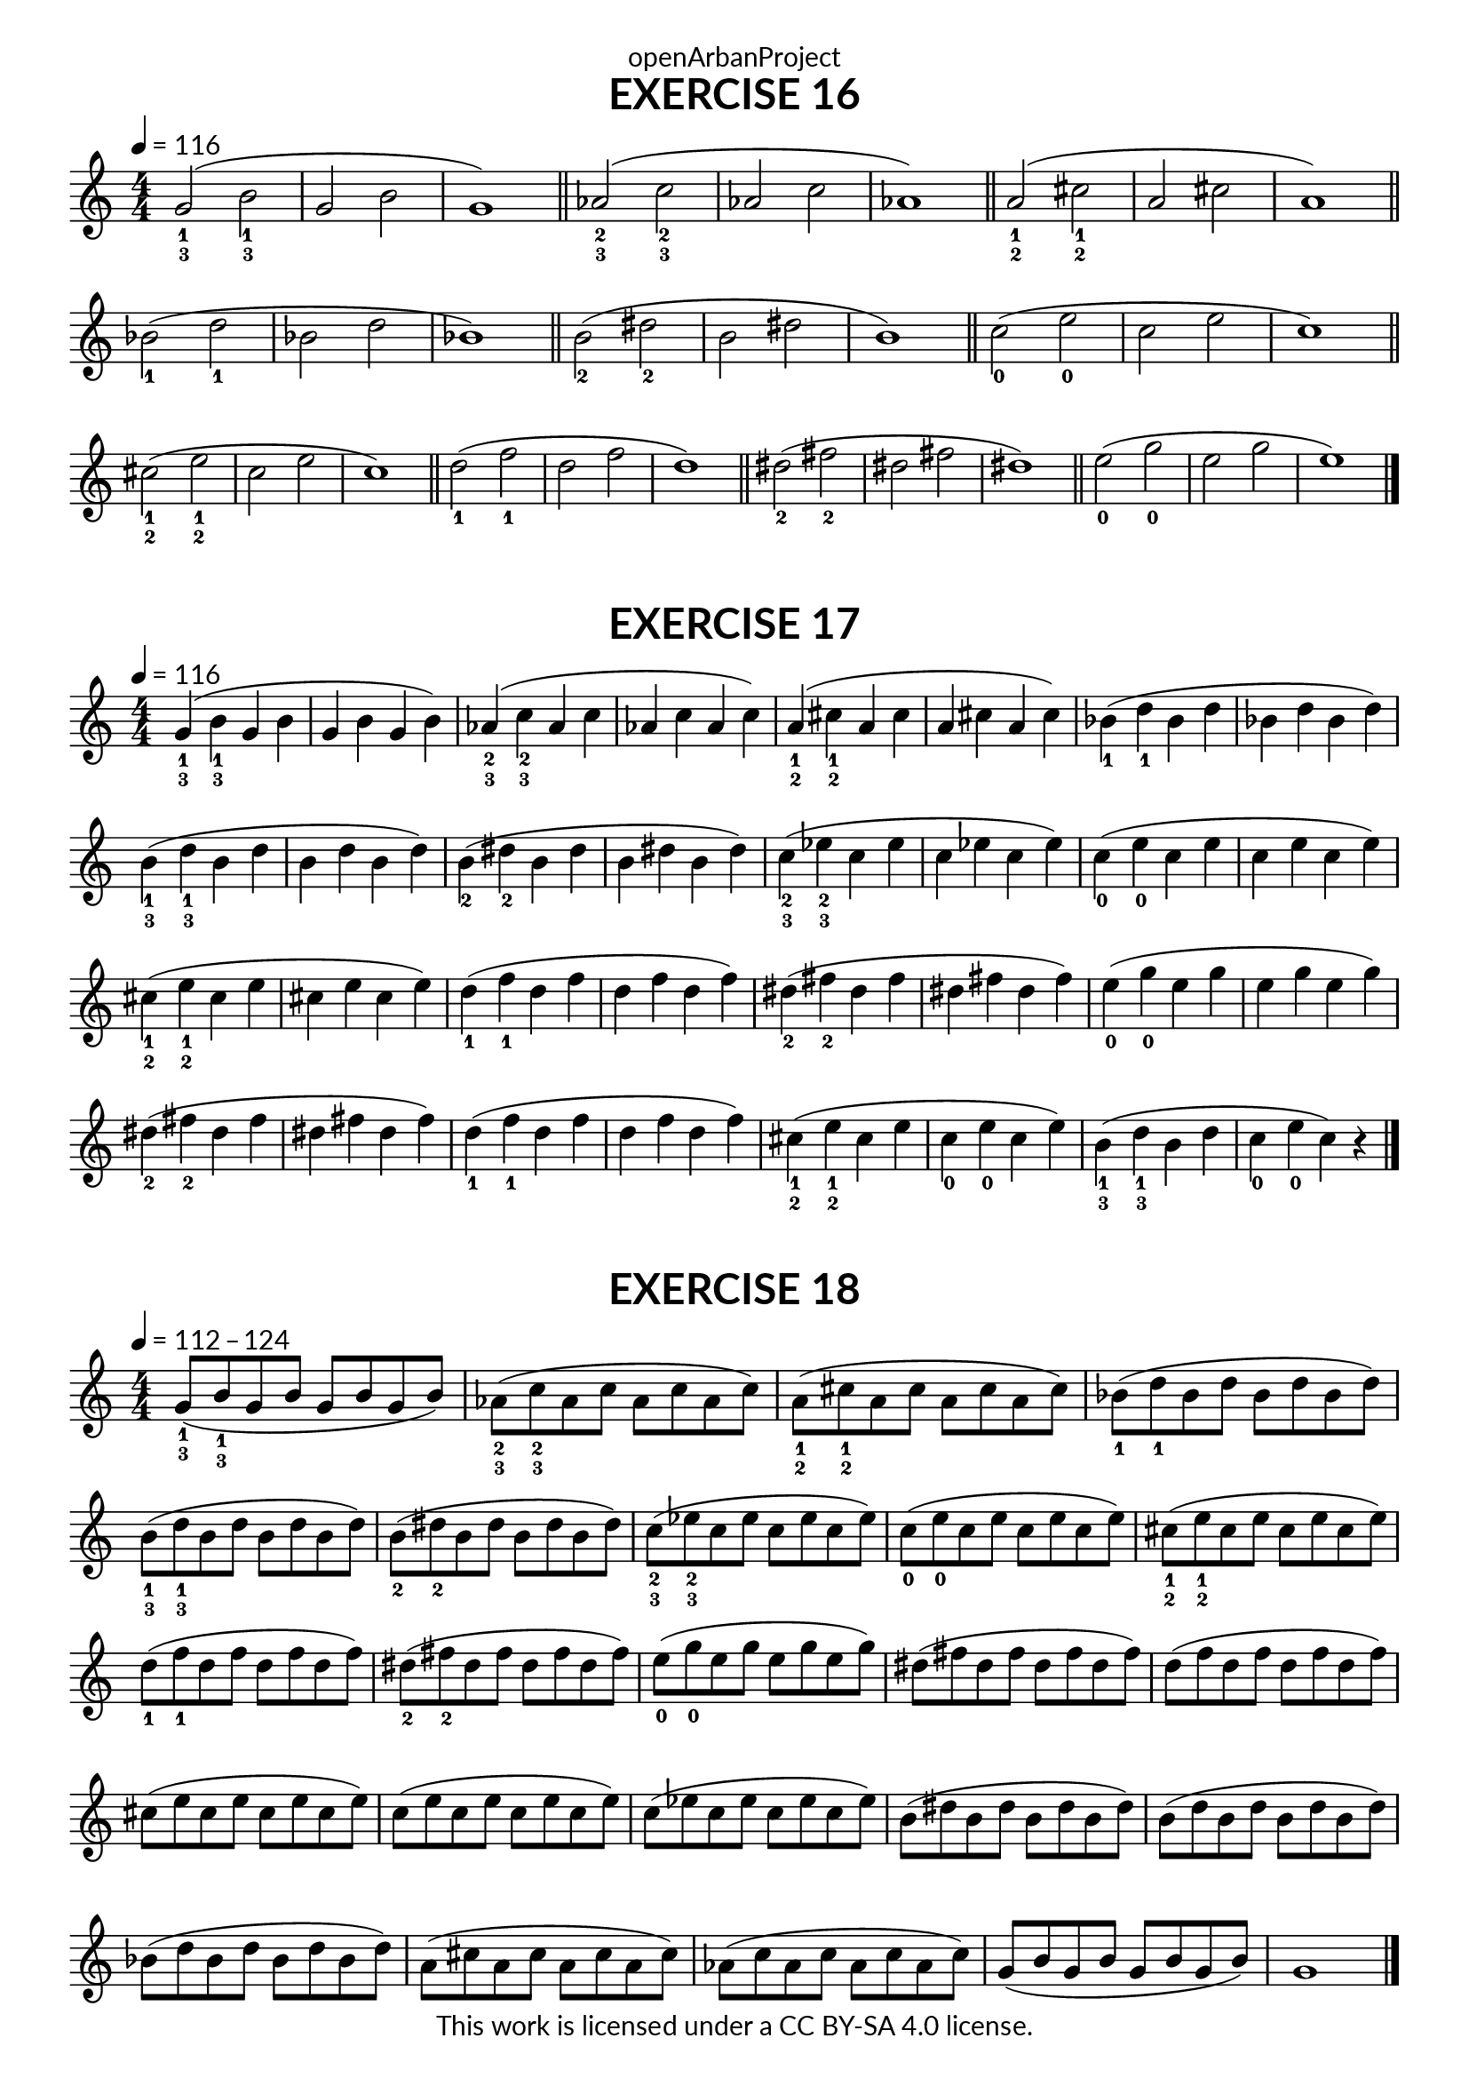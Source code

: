 \version "2.20.0"
\language "english"

\book {
  \paper {
    indent = 0\mm
    scoreTitleMarkup = \markup {
      \fill-line {
        \null
        \fontsize #4 \bold \fromproperty #'header:piece
        \fromproperty #'header:composer
      }
    }
    fonts = #
  (make-pango-font-tree
   "Lato"
   "Lato"
   "Liberation Mono"
   (/ (* staff-height pt) 2.5))
  }
  \header { tagline = ##f 
            copyright = "This work is licensed under a CC BY-SA 4.0 license."
            dedication = "openArbanProject"
  }
  
  \score {
    \header {
      piece = "EXERCISE 16"
    }
    \layout { \context { \Score \remove "Bar_number_engraver" }}
    \relative c''
    {
      \numericTimeSignature \time 4/4
      \key c \major
      \tempo 4 = 116
      \set fingeringOrientations = #'(down)
      <g-1-3>2( <b-1-3> g b g1) \bar "||"
      <af-2-3>2( <c-2-3> af c af1) \bar "||"
      <a-1-2>2( <cs-1-2> a cs a1) \bar "||" \break
      <bf-1>2( <d-1> bf d bf1) \bar "||"
      <b-2>2( <ds-2> b ds b1) \bar "||"
      <c-0>2( <e-0> c e c1) \bar "||" \break
      <cs-1-2>2( <e-1-2> c e c1) \bar "||"
      <d-1>2( <f-1> d f d1) \bar "||"
      <ds-2>2( <fs-2> ds fs ds1) \bar "||"
      <e-0>2( <g-0> e g e1) \bar "|."
    }
  }
  
  \score {
    \header {
      piece = "EXERCISE 17"
    }
    \layout { \context { \Score \remove "Bar_number_engraver" }}
    \relative c''
    {
      \numericTimeSignature \time 4/4
      \key c \major
      \tempo 4 = 116
      \set fingeringOrientations = #'(down)
      <g-1-3>4( <b-1-3> g b g b g b) <af-2-3>( <c-2-3> af c af c af c)
      <a-1-2>( <cs-1-2> a cs a cs a cs) <bf-1>( <d-1> bf d bf d bf d)
      <b-1-3>( <d-1-3> b d b d b d) <b-2>( <ds-2> b ds b ds b ds)
      <c-2-3>( <ef-2-3> c ef c ef c ef) <c-0>( <e-0> c e c e c e)
      <cs-1-2>( <e-1-2> cs e cs e cs e) <d-1>( <f-1> d f d f d f)
      <ds-2>( <fs-2> ds fs ds fs ds fs) <e-0>( <g-0> e g e g e g)
      <ds-2>( <fs-2> ds fs ds fs ds fs) <d-1>( <f-1> d f d f d f)
      <cs-1-2>( <e-1-2> cs e <c-0> <e-0> c e) <b-1-3>( <d-1-3> b d <c-0> <e-0> c) r
      \bar "|."
    }
  }
  
  \score {
    \header {
      piece = "EXERCISE 18"
    }
    \layout { \context { \Score \remove "Bar_number_engraver" }}
    \relative c''
    {
      \numericTimeSignature \time 4/4
      \key c \major
      \tempo 4 = 112 - 124
      \set fingeringOrientations = #'(down)
      <g-1-3>8( <b-1-3> g b g b g b) 	<af-2-3>( <c-2-3> af c af c af c)
      <a-1-2>( <cs-1-2> a cs a cs a cs) <bf-1>( <d-1> bf d bf d bf d)
      <b-1-3>( <d-1-3> b d b d b d) 	<b-2>( <ds-2> b ds b ds b ds)
      <c-2-3>( <ef-2-3> c ef c ef c ef) <c-0>( <e-0> c e c e c e)
      <cs-1-2>( <e-1-2> cs e cs e cs e) <d-1>( <f-1> d f d f d f)
      <ds-2>( <fs-2> ds fs ds fs ds fs) <e-0>( <g-0> e g e g e g)
      ds( fs ds fs ds fs ds fs) d( f d f d f d f)
      cs( e cs e cs e cs e) 	c( e c e c e c e)
      c( ef c ef c ef c ef) 	b( ds b ds b ds b ds)
      b( d b d b d b d) 	bf( d bf d bf d bf d)
      a( cs a cs a cs a cs) 	af( c af c af c af c)
      g8( b g b g b g b) 	g1 \bar "|."
    }
  }

}
